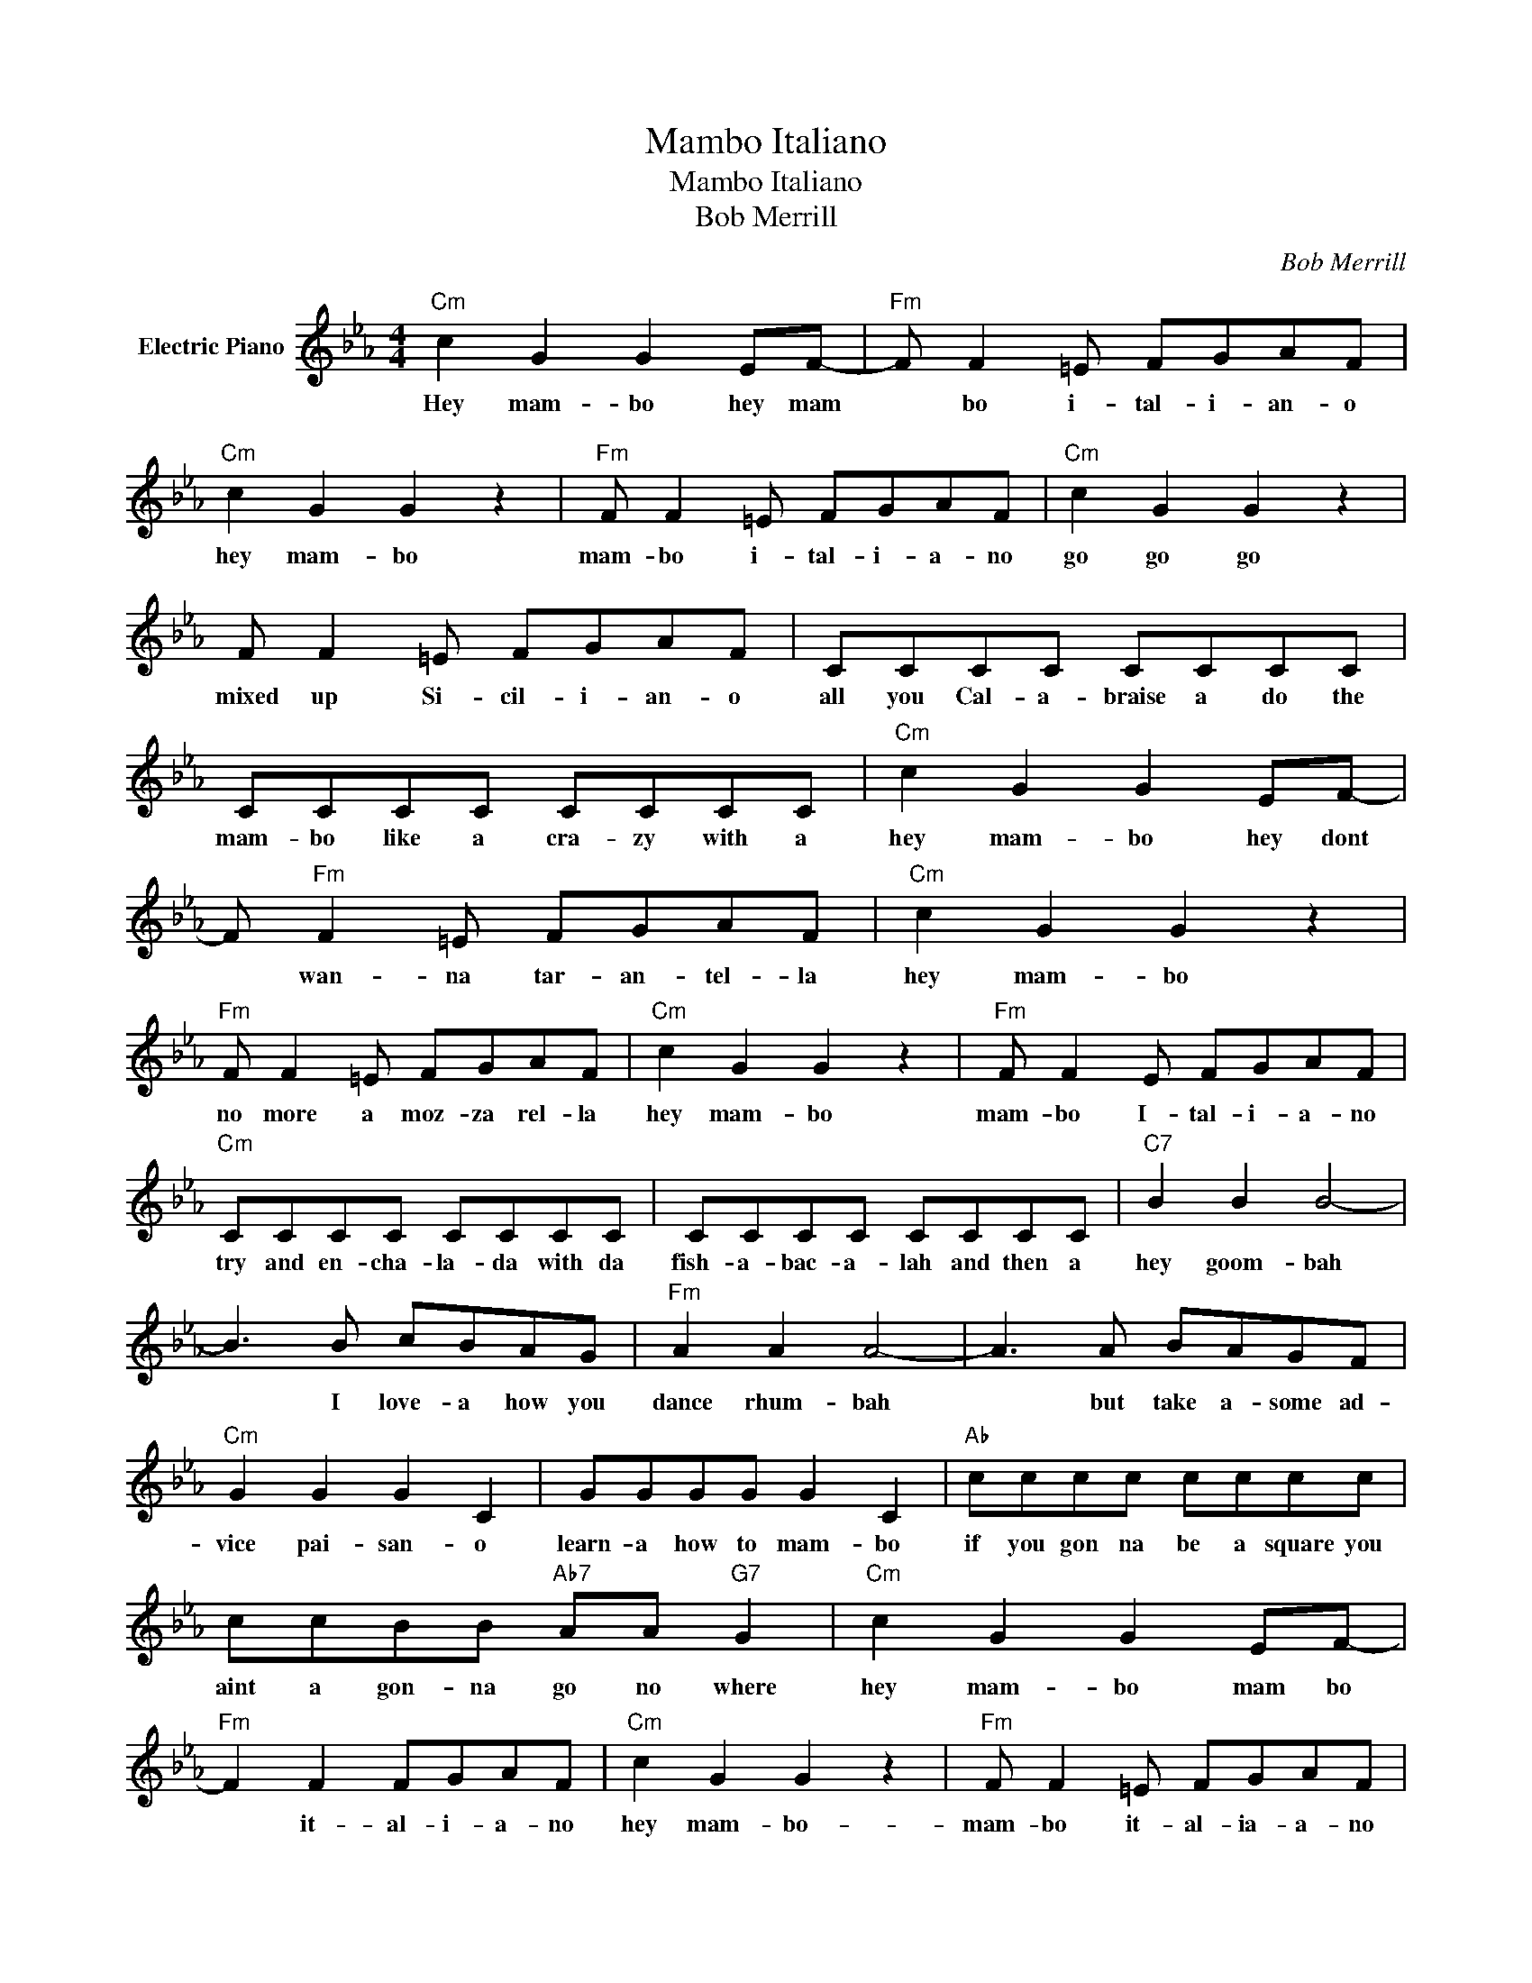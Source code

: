 X:1
T:Mambo Italiano
T:Mambo Italiano
T:Bob Merrill
C:Bob Merrill
Z:All Rights Reserved
L:1/8
M:4/4
K:Eb
V:1 treble nm="Electric Piano"
%%MIDI program 4
V:1
"Cm" c2 G2 G2 EF- |"Fm" F F2 =E FGAF |"Cm" c2"^\n" G2 G2 z2 |"Fm" F F2 =E FGAF |"Cm" c2 G2 G2 z2 | %5
w: Hey mam- bo hey mam|* bo i- tal- i- an- o|hey mam- bo|mam- bo i- tal- i- a- no|go go go|
 F F2 =E FGAF | CCCC CCCC | CCCC CCCC |"Cm" c2 G2 G2 EF- | F"Fm" F2 =E FGAF |"Cm" c2 G2 G2 z2 | %11
w: mixed up Si- cil- i- an- o|all you Cal- a- braise a do the|mam- bo like a cra- zy with a|hey mam- bo hey dont|* wan- na tar- an- tel- la|hey mam- bo|
"Fm" F F2 =E FGAF |"Cm" c2 G2 G2 z2 |"Fm" F F2 E FGAF |"Cm" CCCC CCCC | CCCC CCCC |"C7" B2 B2 B4- | %17
w: no more a moz- za rel- la|hey mam- bo|mam- bo I- tal- i- a- no|try and en- cha- la- da with da|fish- a- bac- a- lah and then a|hey goom- bah|
 B3 B cBAG |"Fm" A2 A2 A4- | A3 A BAGF |"Cm" G2 G2 G2 C2 | GGGG G2 C2 |"Ab" cccc cccc | %23
w: * I love- a how you|dance rhum- bah|* but take a- some ad-|vice pai- san- o|learn- a how to mam- bo|if you gon na be a square you|
 ccBB"Ab7" AA"G7" G2 |"Cm" c2 G2 G2 EF- |"Fm" F2 F2 FGAF |"Cm" c2 G2 G2 z2 |"Fm" F F2 =E FGAF | %28
w: aint a gon- na go no where|hey mam- bo mam bo|* it- ~al- i- a- no|hey mam- bo-|mam- bo it- al- ia- a- no|
"Cm" c2 G2 G2 z2 |"Fm" F F2 =E FGAF |"Cm" CCCC CCCC | CCCC CCCC |"Dm7" =A3 A- A4 |"G7" A4- AG=A=B | %34
w: go go Joe|shake like a Gi- o- vian- no|hel- lo kess- e- deetch you ~get- ta|hap- py in the feets a- when you|mam- bo *|* * I- tal- i-|
"Cm" d3 d c4- | c4 z4 |] %36
w: a- no. *||

